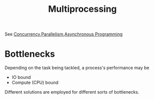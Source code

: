 :PROPERTIES:
:ID:       f48bfe92-dd4d-4ea4-910a-d1adc44ec183
:END:
#+title: Multiprocessing
#+filetags: :programming:

See [[id:618d0535-411d-4c36-b176-84413ec8bfc1][Concurrency]],[[id:c307ed4a-77d8-4f69-8995-94c9da4c0768][Parallelism]],[[id:b2ce2739-98c4-4ff0-931c-3a836686bf55][Asynchronous Programming]]


* Bottlenecks

Depending on the task being tackled, a process's performance may be
 - IO bound
 - Compute (CPU) bound
   
Different solutions are employed for different sorts of bottlenecks.
